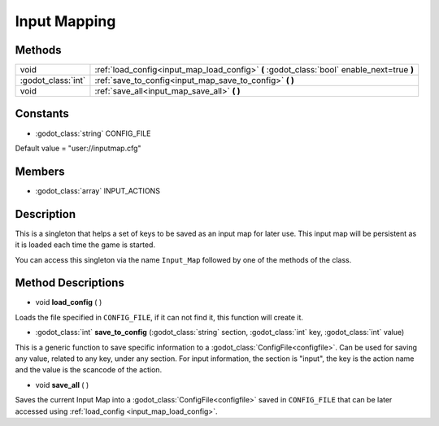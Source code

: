 Input Mapping
=============
Methods
-------

+--------------------+---------------------------------------------------------------------------------------------+
| void               | :ref:`load_config<input_map_load_config>` **(** :godot_class:`bool` enable_next=true **)**  |
+--------------------+---------------------------------------------------------------------------------------------+
| :godot_class:`int` | :ref:`save_to_config<input_map_save_to_config>` **( )**                                     |
+--------------------+---------------------------------------------------------------------------------------------+
| void               | :ref:`save_all<input_map_save_all>` **( )**                                                 |
+--------------------+---------------------------------------------------------------------------------------------+

Constants
---------
* :godot_class:`string` CONFIG_FILE

Default value = "user://inputmap.cfg"

Members
-------
* :godot_class:`array` INPUT_ACTIONS


Description
-----------

This is a singleton that helps a set of keys to be saved as an input map for later use. This input map will be persistent as it is loaded each time the game is started.

You can access this singleton via the name ``Input_Map`` followed by one of the methods of the class.

Method Descriptions
-------------------

.. _input_map_load_config:

* void **load_config** ( )

Loads the file specified in ``CONFIG_FILE``, if it can not find it, this function will create it.


.. _input_map_save_to_config:

* :godot_class:`int` **save_to_config** (:godot_class:`string` section, :godot_class:`int` key, :godot_class:`int` value)

This is a generic function to save specific information to a :godot_class:`ConfigFile<configfile>`. Can be used for saving any value, related to any key, under any section.
For input information, the section is "input", the key is the action name and the value is the scancode of the action.


.. _input_map_save_all:

* void **save_all** ( )

Saves the current Input Map into a :godot_class:`ConfigFile<configfile>` saved in ``CONFIG_FILE`` that can be later accessed using :ref:`load_config <input_map_load_config>`.
